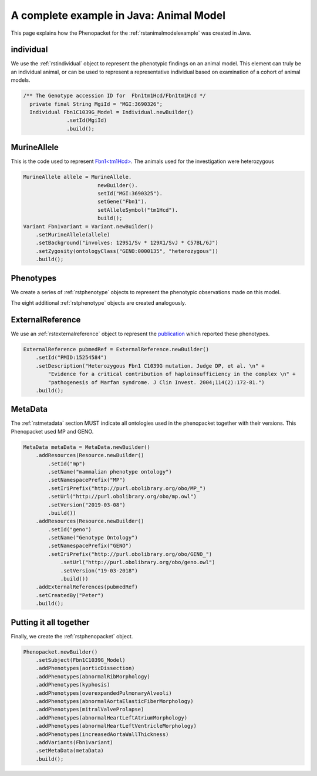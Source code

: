 .. _rstanimalmodelexamplejava:

========================================
A complete example in Java: Animal Model
========================================

This page explains how the Phenopacket for the :ref:`rstanimalmodelexample` was created in Java.


individual
~~~~~~~~~~

We use the :ref:`rstindividual` object to represent the phenotypic findings on an animal model.
This element can truly be an individual animal, or can be used to represent a representative
individual based on examination of a cohort of animal models.

.. code-block:: java

  /** The Genotype accession ID for  Fbn1tm1Hcd/Fbn1tm1Hcd */
    private final String MgiId = "MGI:3690326";
    Individual Fbn1C1039G_Model = Individual.newBuilder()
                .setId(MgiId)
                .build();


MurineAllele
~~~~~~~~~~~
This is the code used to represent
`Fbn1\<tm1Hcd\> <http://www.informatics.jax.org/allele/MGI:3690325>`_.
The animals used for the investigation were heterozygous

.. code-block:: java

    MurineAllele allele = MurineAllele.
                            newBuilder().
                            setId("MGI:3690325").
                            setGene("Fbn1").
                            setAlleleSymbol("tm1Hcd").
                            build();
    Variant Fbn1variant = Variant.newBuilder()
        .setMurineAllele(allele)
        .setBackground("involves: 129S1/Sv * 129X1/SvJ * C57BL/6J")
        .setZygosity(ontologyClass("GENO:0000135", "heterozygous"))
        .build();


Phenotypes
~~~~~~~~~~

We create a series of :ref:`rstphenotype` objects to represent the phenotypic observations
made on this model.

.. code-block:: java
    PhenotypicFeature increasedAortaWallThickness = PhenotypicFeature.newBuilder()
                .setType(ontologyClass("MP:0010996", " increased aorta wall thickness"))
                .build();

The eight additional :ref:`rstphenotype` objects are created analogously.


ExternalReference
~~~~~~~~~~~~~~~~~
We use an :ref:`rstexternalreference` object to represent the
`publication <https://www.ncbi.nlm.nih.gov/pubmed/15254584>`_ which
reported these phenotypes.

.. code-block:: java

    ExternalReference pubmedRef = ExternalReference.newBuilder()
        .setId("PMID:15254584")
        .setDescription("Heterozygous Fbn1 C1039G mutation. Judge DP, et al. \n" +
            "Evidence for a critical contribution of haploinsufficiency in the complex \n" +
            "pathogenesis of Marfan syndrome. J Clin Invest. 2004;114(2):172-81.")
        .build();

MetaData
~~~~~~~~
The :ref:`rstmetadata` section MUST indicate all ontologies used in the phenopacket together with their versions.
This Phenopacket used MP and GENO.

.. code-block:: java

    MetaData metaData = MetaData.newBuilder()
        .addResources(Resource.newBuilder()
            .setId("mp")
            .setName("mammalian phenotype ontology")
            .setNamespacePrefix("MP")
            .setIriPrefix("http://purl.obolibrary.org/obo/MP_")
            .setUrl("http://purl.obolibrary.org/obo/mp.owl")
            .setVersion("2019-03-08")
            .build())
        .addResources(Resource.newBuilder()
            .setId("geno")
            .setName("Genotype Ontology")
            .setNamespacePrefix("GENO")
            .setIriPrefix("http://purl.obolibrary.org/obo/GENO_")
                .setUrl("http://purl.obolibrary.org/obo/geno.owl")
                .setVersion("19-03-2018")
                .build())
        .addExternalReferences(pubmedRef)
        .setCreatedBy("Peter")
        .build();


Putting it all together
~~~~~~~~~~~~~~~~~~~~~~~
Finally, we create the :ref:`rstphenopacket` object.

.. code-block:: java

    Phenopacket.newBuilder()
        .setSubject(Fbn1C1039G_Model)
        .addPhenotypes(aorticDissection)
        .addPhenotypes(abnormalRibMorphology)
        .addPhenotypes(kyphosis)
        .addPhenotypes(overexpandedPulmonaryAlveoli)
        .addPhenotypes(abnormalAortaElasticFiberMorphology)
        .addPhenotypes(mitralValveProlapse)
        .addPhenotypes(abnormalHeartLeftAtriumMorphology)
        .addPhenotypes(abnormalHeartLeftVentricleMorphology)
        .addPhenotypes(increasedAortaWallThickness)
        .addVariants(Fbn1variant)
        .setMetaData(metaData)
        .build();